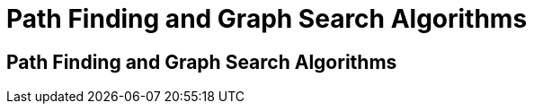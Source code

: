= Path Finding and Graph Search Algorithms
:icons: font
:csv-url: https://raw.githubusercontent.com/mathbeveridge/asoiaf/master/data

== Path Finding and Graph Search Algorithms
